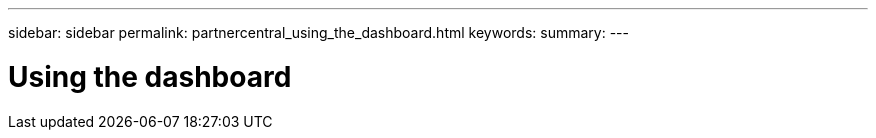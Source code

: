 ---
sidebar: sidebar
permalink: partnercentral_using_the_dashboard.html
keywords:
summary:
---

= Using the dashboard
:hardbreaks:
:nofooter:
:icons: font
:linkattrs:
:imagesdir: ./media/

//
// This file was created with NDAC Version 2.0 (August 17, 2020)
//
// 2021-03-22 15:31:56.936645
//


